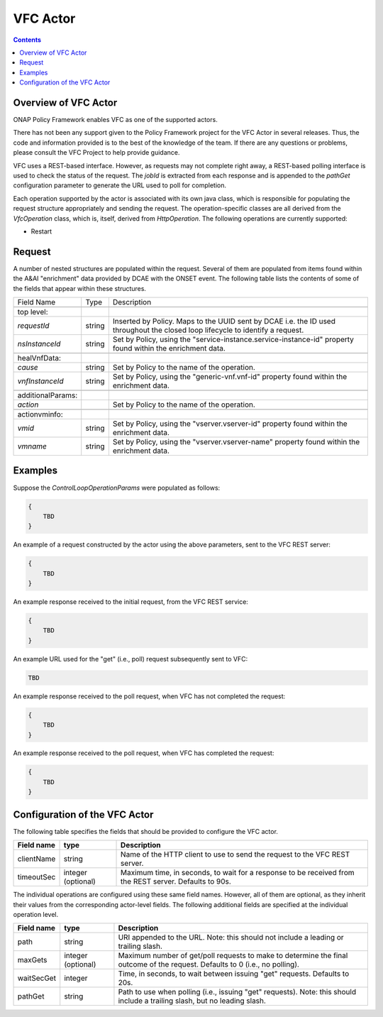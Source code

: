 .. This work is licensed under a
.. Creative Commons Attribution 4.0 International License.
.. http://creativecommons.org/licenses/by/4.0

.. _vfc-label:

##########
VFC Actor
##########

.. contents::
    :depth: 3

Overview of VFC Actor
######################
ONAP Policy Framework enables VFC as one of the supported actors.

.. note::
There has not been any support given to the Policy Framework project for the VFC Actor
in several releases. Thus, the code and information provided is to the best of the
knowledge of the team. If there are any questions or problems, please consult the VFC
Project to help provide guidance.

VFC uses a REST-based
interface.  However, as requests may not complete right away, a REST-based polling
interface is used to check the status of the request.  The *jobId* is extracted
from each response and is appended to the *pathGet* configuration parameter to
generate the URL used to poll for completion.

Each operation supported by the actor is associated with its own java class, which is
responsible for populating the request structure appropriately and sending the request.
The operation-specific classes are all derived from the *VfcOperation* class, which is,
itself, derived from *HttpOperation*.  The following operations are currently supported:

- Restart


Request
#######

A number of nested structures are populated within the request.  Several of them are
populated from items found within the A&AI "enrichment" data provided by DCAE with
the ONSET event.  The following table lists the contents of some of the fields that
appear within these structures.

+----------------------------------+---------+----------------------------------------------------------------------+
| Field Name                       |  Type   |                         Description                                  |
+----------------------------------+---------+----------------------------------------------------------------------+
+----------------------------------+---------+----------------------------------------------------------------------+
| top level:                       |         |                                                                      |
+----------------------------------+---------+----------------------------------------------------------------------+
| *requestId*                      | string  |   Inserted by Policy. Maps to the UUID sent by DCAE i.e. the ID      |
|                                  |         |   used throughout the closed loop lifecycle to identify a request.   |
+----------------------------------+---------+----------------------------------------------------------------------+
| *nsInstanceId*                   | string  |   Set by Policy, using the                                           |
|                                  |         |   "service-instance.service-instance-id" property                    |
|                                  |         |   found within the enrichment data.                                  |
+----------------------------------+---------+----------------------------------------------------------------------+
+----------------------------------+---------+----------------------------------------------------------------------+
| healVnfData:                     |         |                                                                      |
+----------------------------------+---------+----------------------------------------------------------------------+
| *cause*                          | string  |   Set by Policy to the name of the operation.                        |
+----------------------------------+---------+----------------------------------------------------------------------+
| *vnfInstanceId*                  | string  |   Set by Policy, using the                                           |
|                                  |         |   "generic-vnf.vnf-id" property                                      |
|                                  |         |   found within the enrichment data.                                  |
+----------------------------------+---------+----------------------------------------------------------------------+
+----------------------------------+---------+----------------------------------------------------------------------+
| additionalParams:                |         |                                                                      |
+----------------------------------+---------+----------------------------------------------------------------------+
| *action*                         |         |   Set by Policy to the name of the operation.                        |
+----------------------------------+---------+----------------------------------------------------------------------+
+----------------------------------+---------+----------------------------------------------------------------------+
| actionvminfo:                    |         |                                                                      |
+----------------------------------+---------+----------------------------------------------------------------------+
| *vmid*                           | string  |   Set by Policy, using the                                           |
|                                  |         |   "vserver.vserver-id" property                                      |
|                                  |         |   found within the enrichment data.                                  |
+----------------------------------+---------+----------------------------------------------------------------------+
| *vmname*                         | string  |   Set by Policy, using the                                           |
|                                  |         |   "vserver.vserver-name" property                                    |
|                                  |         |   found within the enrichment data.                                  |
+----------------------------------+---------+----------------------------------------------------------------------+


Examples
########

Suppose the *ControlLoopOperationParams* were populated as follows:

.. code-block:: bash

        {
            TBD
        }

An example of a request constructed by the actor using the above parameters, sent to the
VFC REST server:

.. code-block:: bash

        {
            TBD
        }

An example response received to the initial request, from the VFC REST service:

.. code-block:: bash

        {
            TBD
        }

An example URL used for the "get" (i.e., poll) request subsequently sent to VFC:

.. code-block:: bash

        TBD

An example response received to the poll request, when VFC has not completed the request:

.. code-block:: bash

        {
            TBD
        }

An example response received to the poll request, when VFC has completed the request:

.. code-block:: bash

        {
            TBD
        }


Configuration of the VFC Actor
###############################

The following table specifies the fields that should be provided to configure the VFC
actor.

=============================== ====================    ==================================================================
Field name                         type                             Description
=============================== ====================    ==================================================================
clientName                        string                  Name of the HTTP client to use to send the request to the
                                                          VFC REST server.
timeoutSec                        integer (optional)      Maximum time, in seconds, to wait for a response to be received
                                                          from the REST server.  Defaults to 90s.
=============================== ====================    ==================================================================

The individual operations are configured using these same field names.  However, all
of them are optional, as they inherit their values from the
corresponding actor-level fields.  The following additional fields are specified at
the individual operation level.

=============================== ====================    ===================================================================
Field name                         type                             Description
=============================== ====================    ===================================================================
path                              string                  URI appended to the URL.  Note: this
                                                          should not include a leading or trailing slash.
maxGets                           integer (optional)      Maximum number of get/poll requests to make to determine the
                                                          final outcome of the request.  Defaults to 0 (i.e., no polling).
waitSecGet                        integer                 Time, in seconds, to wait between issuing "get" requests.
                                                          Defaults to 20s.
pathGet                           string                  Path to use when polling (i.e., issuing "get" requests).
                                                          Note: this should include a trailing slash, but no leading
                                                          slash.
=============================== ====================    ===================================================================
